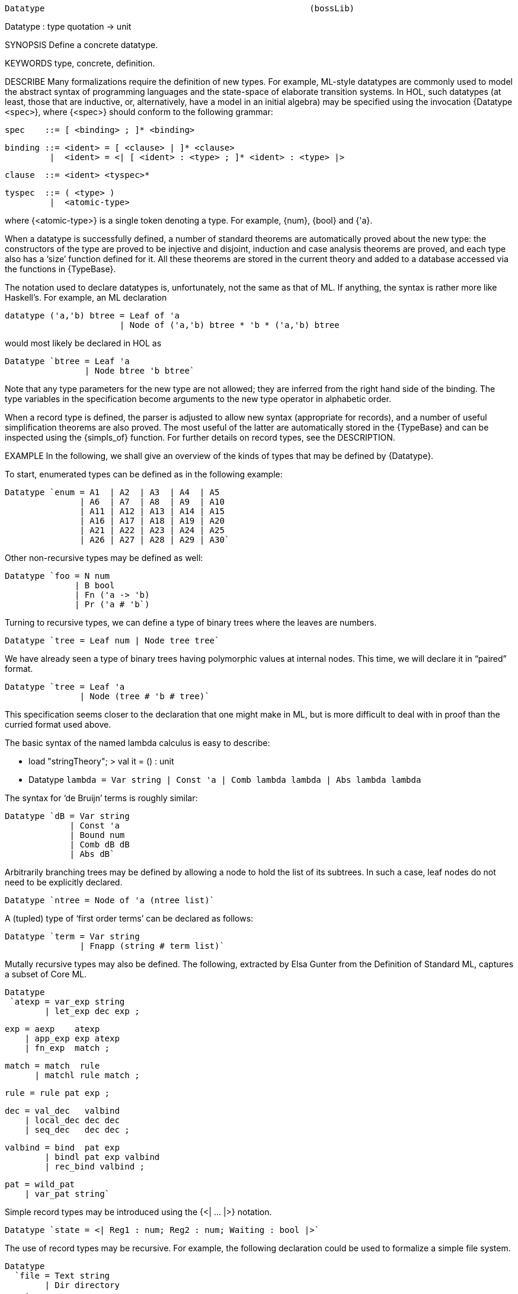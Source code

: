 ----------------------------------------------------------------------
Datatype                                                     (bossLib)
----------------------------------------------------------------------
Datatype : type quotation -> unit

SYNOPSIS
Define a concrete datatype.

KEYWORDS
type, concrete, definition.

DESCRIBE
Many formalizations require the definition of new types.  For
example, ML-style datatypes are commonly used to model the abstract
syntax of programming languages and the state-space of elaborate
transition systems.  In HOL, such datatypes (at least, those that are
inductive, or, alternatively, have a model in an initial algebra) may be
specified using the invocation {Datatype `<spec>`}, where
{<spec>} should conform to the following grammar:

   spec    ::= [ <binding> ; ]* <binding>

   binding ::= <ident> = [ <clause> | ]* <clause>
            |  <ident> = <| [ <ident> : <type> ; ]* <ident> : <type> |>

   clause  ::= <ident> <tyspec>*

   tyspec  ::= ( <type> )
            |  <atomic-type>

where {<atomic-type>} is a single token denoting a type. For example,
{num}, {bool} and {'a}.

When a datatype is successfully defined, a number of standard theorems
are automatically proved about the new type: the constructors of the type
are proved to be injective and disjoint, induction and case analysis
theorems are proved, and each type also has a ‘size’ function defined
for it. All these theorems are stored in the current theory and added to
a database accessed via the functions in {TypeBase}.

The notation used to declare datatypes is, unfortunately, not the same
as that of ML. If anything, the syntax is rather more like Haskell’s.
For example, an ML declaration

   datatype ('a,'b) btree = Leaf of 'a
                          | Node of ('a,'b) btree * 'b * ('a,'b) btree

would most likely be declared in HOL as

   Datatype `btree = Leaf 'a
                   | Node btree 'b btree`

Note that any type parameters for the new type are not allowed; they
are inferred from the right hand side of the binding. The type
variables in the specification become arguments to the new type
operator in alphabetic order.

When a record type is defined, the parser is adjusted to allow new
syntax (appropriate for records), and a number of useful
simplification theorems are also proved.  The most useful of the
latter are automatically stored in the {TypeBase} and can be inspected
using the {simpls_of} function.  For further details on record types,
see the DESCRIPTION.

EXAMPLE
In the following, we shall give an overview of the kinds of types that
may be defined by {Datatype}.

To start, enumerated types can be defined as in the following example:

   Datatype `enum = A1  | A2  | A3  | A4  | A5
                  | A6  | A7  | A8  | A9  | A10
                  | A11 | A12 | A13 | A14 | A15
                  | A16 | A17 | A18 | A19 | A20
                  | A21 | A22 | A23 | A24 | A25
                  | A26 | A27 | A28 | A29 | A30`


Other non-recursive types may be defined as well:

   Datatype `foo = N num
                 | B bool
                 | Fn ('a -> 'b)
                 | Pr ('a # 'b`)

Turning to recursive types, we can define a type of binary trees
where the leaves are numbers.

   Datatype `tree = Leaf num | Node tree tree`

We have already seen a type of binary trees having polymorphic values
at internal nodes. This time, we will declare it in “paired” format.

    Datatype `tree = Leaf 'a
                   | Node (tree # 'b # tree)`

This specification seems closer to the declaration that one might make
in ML, but is more difficult to deal with in proof than the curried format
used above.

The basic syntax of the named lambda calculus is easy to describe:

    - load "stringTheory";
    > val it = () : unit

    - Datatype `lambda = Var string
                       | Const 'a
                       | Comb lambda lambda
                       | Abs lambda lambda`

The syntax for ‘de Bruijn’ terms is roughly similar:

   Datatype `dB = Var string
                | Const 'a
                | Bound num
                | Comb dB dB
                | Abs dB`

Arbitrarily branching trees may be defined by allowing a node to hold
the list of its subtrees. In such a case, leaf nodes do not need to be
explicitly declared.

   Datatype `ntree = Node of 'a (ntree list)`

A (tupled) type of ‘first order terms’ can be declared as follows:

   Datatype `term = Var string
                  | Fnapp (string # term list)`

Mutally recursive types may also be defined. The following, extracted by
Elsa Gunter from the Definition of Standard ML, captures a subset of
Core ML.

   Datatype
    `atexp = var_exp string
           | let_exp dec exp ;

       exp = aexp    atexp
           | app_exp exp atexp
           | fn_exp  match ;

     match = match  rule
           | matchl rule match ;

      rule = rule pat exp ;

       dec = val_dec   valbind
           | local_dec dec dec
           | seq_dec   dec dec ;

   valbind = bind  pat exp
           | bindl pat exp valbind
           | rec_bind valbind ;

       pat = wild_pat
           | var_pat string`

Simple record types may be introduced using the {<| ... |>} notation.

    Datatype `state = <| Reg1 : num; Reg2 : num; Waiting : bool |>`

The use of record types may be recursive. For example, the following
declaration could be used to formalize a simple file system.

   Datatype
     `file = Text string
           | Dir directory
       ;
      directory = <| owner : string ;
                     files : (string # file) list |>`


FAILURE
Now we address some types that cannot be declared with {Datatype}. In
some cases they cannot exist in HOL at all; in others, the type can be
built in the HOL logic, but {Datatype} is not able to make the
definition.

First, an empty type is not allowed in HOL, so the following attempt
is doomed to fail.

   Datatype `foo = A foo`

So called ‘nested types’, which are occasionally quite useful, cannot
at present be built with {Datatype}:

   Datatype `btree = Leaf 'a
                   | Node (('a # 'a) btree)`

Co-algebraic types may not currently be built with {Datatype}, not
even by attempting to encode the remainder of the list as a function:

   Datatype `lazylist = Nil
                      | Cons ('a # (one -> lazylist))`

Indeed, this specification corresponds to an algebraic type isomorphic
to “standard” lists, but {Datatype} rejects it because it cannot
handle recursion to the right of a function arrow. The type of
co-algebraic lists can be built in HOL: see {llistTheory}.

Finally, for cardinality reasons, HOL does not allow the following attempt
to model the untyped lambda calculus as a set (note the {->} in the clause
for the {Abs} constructor):

    Datatype `lambda = Var string
                     | Const 'a
                     | Comb lambda lambda
                     | Abs (lambda -> lambda)`

Instead, one would have to build a theory of complete partial orders
(or something similar) with which to model the untyped lambda calculus.

COMMENTS
The consequences of an invocation of {Datatype} are stored in the
current theory segment and in {TypeBase}. The principal consequences
of a datatype definition are the primitive recursion and induction
theorems. These provide the ability to define simple functions over
the type, and an induction principle for the type. For a type named
{ty}, the primitive recursion theorem is stored under {ty_Axiom} and
the induction theorem is put under {ty_induction}. Other consequences
include the distinctness of constructors ({ty_distinct}), and the
injectivity of constructors ({ty_11}). A ‘degenerate’ version of
{ty_induction} is also stored under {ty_nchotomy}: it provides for
reasoning by cases on the construction of elements of {ty}. Finally,
some special-purpose theorems are stored: {ty_case_cong} gives a
congruence theorem for “case” statements on elements of {ty}. These
case statements are introduced by {ty_case_def}. Also, a definition of
the “size” of the type is added to the current theory, under the name
{ty_size_def}.

For example, invoking

   Datatype `tree = Leaf num | Node tree tree`;

results in the definitions

   tree_case_def =
     |- (!a f f1. tree_CASE (Leaf a) f f1 = f a) /\
        !a0 a1 f f1. tree_CASE (Node a0 a1) f f1 = f1 a0 a1

   tree_size_def
     |- (!a. tree_size (Leaf a) = 1 + a) /\
         !a0 a1. tree_size (Node a0 a1) = 1 + (tree_size a0 + tree_size a1)

being added to the current theory. The following theorems about the datatype
are also stored in the current theory.

   tree_Axiom
     |- !f0 f1.
          ?fn. (!a. fn (Leaf a) = f0 a) /\
               !a0 a1. fn (Node a0 a1) = f1 a0 a1 (fn a0) (fn a1)

   tree_induction
     |- !P. (!n. P (Leaf n)) /\
            (!t t0. P t /\ P t0 ==> P (Node t t0))
            ==>
            !t. P t

   tree_nchotomy  |- !t. (?n. t = Leaf n) \/ ?t' t0. t = Node t' t0

   tree_11
     |- (!a a'. (Leaf a = Leaf a') = (a = a')) /\
         !a0 a1 a0' a1'. (Node a0 a1 = Node a0' a1') = (a0=a0') /\ (a1=a1')

   tree_distinct  |- !a1 a0 a. Leaf a <> Node a0 a1

   tree_case_cong
     |- !M M' f f1.
          (M = M') /\
          (!a. (M' = Leaf a) ==> (f a = f' a)) /\
          (!a0 a1. (M' = Node a0 a1) ==> (f1 a0 a1 = f1' a0 a1))
          ==>
          (tree_CASE M f f1 = tree_CASE M' f' f1')

When a type involving records is defined, many more definitions are
made and added to the current theory.

A definition of mutually recursives types results in the above theorems and
definitions being added for each of the defined types.

SEEALSO
Definition.new_type_definition, TotalDefn.Define, IndDefLib.Hol_reln,
TypeBase.

----------------------------------------------------------------------

